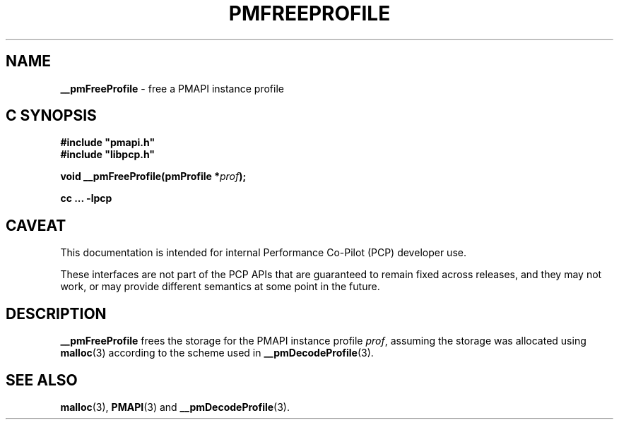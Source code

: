 '\"macro stdmacro
.\"
.\" Copyright (c) 2000-2004 Silicon Graphics, Inc.  All Rights Reserved.
.\"
.\" This program is free software; you can redistribute it and/or modify it
.\" under the terms of the GNU General Public License as published by the
.\" Free Software Foundation; either version 2 of the License, or (at your
.\" option) any later version.
.\"
.\" This program is distributed in the hope that it will be useful, but
.\" WITHOUT ANY WARRANTY; without even the implied warranty of MERCHANTABILITY
.\" or FITNESS FOR A PARTICULAR PURPOSE.  See the GNU General Public License
.\" for more details.
.\"
.\"
.TH PMFREEPROFILE 3 "PCP" "Performance Co-Pilot"
.SH NAME
\f3__pmFreeProfile\f1 \- free a PMAPI instance profile
.SH "C SYNOPSIS"
.ft 3
#include "pmapi.h"
.br
#include "libpcp.h"
.sp
void __pmFreeProfile(pmProfile *\fIprof\fP);
.sp
cc ... \-lpcp
.ft 1
.SH CAVEAT
This documentation is intended for internal Performance Co-Pilot
(PCP) developer use.
.PP
These interfaces are not part of the PCP APIs that are guaranteed to
remain fixed across releases, and they may not work, or may provide
different semantics at some point in the future.
.SH DESCRIPTION
.B __pmFreeProfile
frees the storage for the PMAPI instance profile
.IR prof ,
assuming the
storage was allocated using
.BR malloc (3)
according to the scheme used in
.BR __pmDecodeProfile (3).
.SH SEE ALSO
.BR malloc (3),
.BR PMAPI (3)
and
.BR __pmDecodeProfile (3).

.\" control lines for scripts/man-spell
.\" +ok+ __pmDecodeProfile __pmFreeProfile
